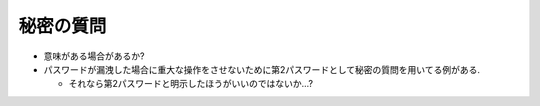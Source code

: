 秘密の質問
#######################

* 意味がある場合があるか?

* パスワードが漏洩した場合に重大な操作をさせないために第2パスワードとして秘密の質問を用いてる例がある.

  * それなら第2パスワードと明示したほうがいいのではないか...?
